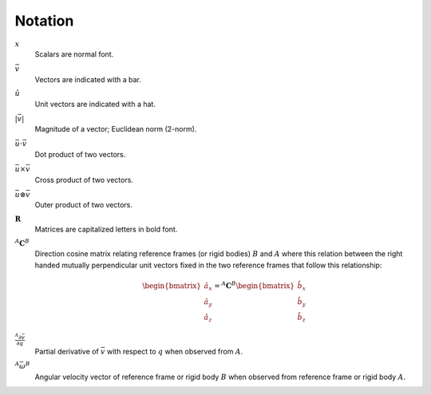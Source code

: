 ========
Notation
========

:math:`x`
   Scalars are normal font.
:math:`\bar{v}`
   Vectors are indicated with a bar.
:math:`\hat{u}`
   Unit vectors are indicated with a hat.
:math:`|\bar{v}|`
   Magnitude of a vector; Euclidean norm (2-norm).
:math:`\bar{u} \cdot \bar{v}`
   Dot product of two vectors.
:math:`\bar{u} \times \bar{v}`
   Cross product of two vectors.
:math:`\bar{u} \otimes \bar{v}`
   Outer product of two vectors.
:math:`\mathbf{R}`
   Matrices are capitalized letters in bold font.
:math:`{}^A\mathbf{C}^B`
   Direction cosine matrix relating reference frames (or rigid bodies)
   :math:`B` and :math:`A` where this relation between the right handed
   mutually perpendicular unit vectors fixed in the two reference frames that
   follow this relationship:

   .. math::

      \begin{bmatrix}
        \hat{a}_x \\
        \hat{a}_y \\
        \hat{a}_z
      \end{bmatrix}
      =
      {}^A\mathbf{C}^B
      \begin{bmatrix}
        \hat{b}_x \\
        \hat{b}_y \\
        \hat{b}_z
      \end{bmatrix}

:math:`\frac{{}^A\partial \bar{v}}{\partial q}`
   Partial derivative of :math:`\bar{v}` with respect to :math:`q` when
   observed from :math:`A`.
:math:`{}^A\bar{\omega}^B`
   Angular velocity vector of reference frame or rigid body :math:`B` when
   observed from reference frame or rigid body :math:`A`.
